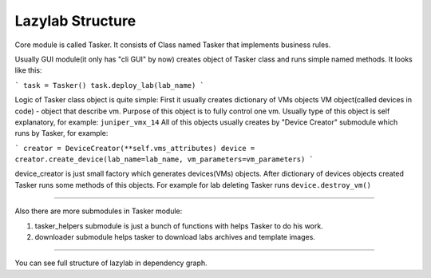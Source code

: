 Lazylab Structure
======================

Core module is called Tasker.
It consists of Class named Tasker that implements business rules.

Usually GUI module(it only has "cli GUI" by now) creates object of Tasker class and 
runs simple named methods.
It looks like this:

```
task = Tasker()
task.deploy_lab(lab_name)
```

Logic of Tasker class object is quite simple:
First it usually creates dictionary of VMs objects
VM object(called devices in code) - object that describe vm.
Purpose of this object is to fully control one vm.
Usually type of this object is self explanatory, for example: ``juniper_vmx_14``
All of this objects usually creates by "Device Creator" submodule which runs by Tasker, for example:

```
creator = DeviceCreator(**self.vms_attributes)
device = creator.create_device(lab_name=lab_name, vm_parameters=vm_parameters)
```

device_creator is just small factory which generates devices(VMs) objects.
After dictionary of devices objects created Tasker runs some methods of this objects.
For example for lab deleting Tasker runs ``device.destroy_vm()``

===============================

Also there are more submodules in Tasker module:

1. tasker_helpers submodule is just a bunch of functions with helps Tasker to do his work.

2. downloader submodule helps tasker to download labs archives and template images.


================================

You can see full structure of lazylab in dependency graph.
